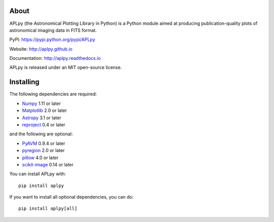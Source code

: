 |Build Status| |CircleCI| |codecov| |Documentation Status|

About
-----

APLpy (the Astronomical Plotting Library in Python) is a Python module
aimed at producing publication-quality plots of astronomical imaging
data in FITS format.

PyPI: https://pypi.python.org/pypi/APLpy

Website: http://aplpy.github.io

Documentation: http://aplpy.readthedocs.io

APLpy is released under an MIT open-source license.

Installing
----------

The following dependencies are required:

-  `Numpy <http://www.numpy.org>`__ 1.11 or later
-  `Matplotlib <http://www.matplotlib.org>`__ 2.0 or later
-  `Astropy <http://www.astropy.org>`__ 3.1 or later
-  `reproject <https://reproject.readthedocs.org>`__ 0.4 or later

and the following are optional:

-  `PyAVM <http://astrofrog.github.io/pyavm/>`__ 0.9.4 or later
-  `pyregion <http://pyregion.readthedocs.org/>`__ 2.0 or later
-  `pillow <https://pypi.org/project/Pillow/>`__ 4.0 or later
-  `scikit-image <https://pypi.org/project/scikit-image/>`__ 0.14 or
   later

You can install APLpy with:

::

   pip install aplpy

If you want to install all optional dependencies, you can do:

::

   pip install aplpy[all]

.. |Build Status| image:: https://travis-ci.org/aplpy/aplpy.svg?branch=master
   :target: https://travis-ci.org/aplpy/aplpy
.. |CircleCI| image:: https://circleci.com/gh/aplpy/aplpy/tree/master.svg?style=svg
   :target: https://circleci.com/gh/aplpy/aplpy/tree/master
.. |codecov| image:: https://codecov.io/gh/aplpy/aplpy/branch/master/graph/badge.svg
   :target: https://codecov.io/gh/aplpy/aplpy
.. |Documentation Status| image:: https://img.shields.io/badge/docs-latest-brightgreen.svg?style=flat
   :target: https://aplpy.readthedocs.io/en/latest/
